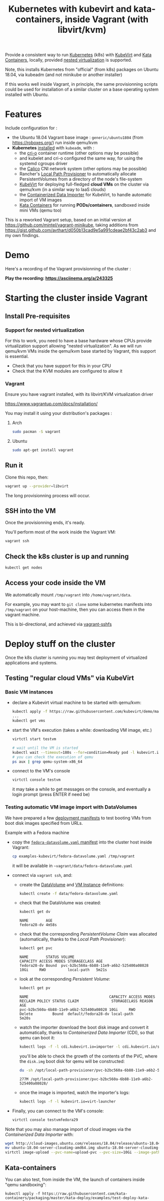 #+TITLE: Kubernetes with kubevirt and kata-containers, inside Vagrant (with libvirt/kvm)

Provide a consistent way to run [[https://kubernetes.io/][Kubernetes]]
(k8s) with [[https://kubevirt.io/][KubeVirt]] and
[[https://katacontainers.io/][Kata Containers]], locally, provided
[[#nestedvirt][nested virtualization]] is supported.

Note, this installs Kubernetes from "official" (from k8s) packages on
Ubuntu 18.04, via kubeadm (and not minikube or another installer)

If this works well inside Vagrant, in principle, the same
provisionning scripts could be used for installation of a similar
cluster on a base operating system installed with Ubuntu.

* Features

Include configuration for :

- the Ubuntu 18.04 Vagrant base image : =generic/ubuntu1804= (from
  https://roboxes.org/) run inside qemu/kvm
- *Kubernetes* [[file:kubernetes.sh][installed]] with =kubeadm=, with :
  - the [[https://cri-o.io/][cri-o]] container runtime (other options
    may be possible)
  - and kubelet and cri-o configured the same way, for using the systemd cgroups driver
  - the [[https://www.projectcalico.org/][Calico]] CNI network system
    (other options may be possible)
  - Rancher's [[https://github.com/rancher/local-path-provisioner][Local Path Provisioner]] 
    to automatically allocate PersistentVolumes from a directory of
    the node's file-system
  - [[https://kubevirt.io/][KubeVirt]] for deploying full-fledged
    *cloud VMs* on the cluster via qemu/kvm (in a similar way to IaaS clouds)
  - the [[https://github.com/kubevirt/containerized-data-importer][Containerized Data Importer]] 
    for KubeVirt, to handle automatic import of VM images
  - [[https://katacontainers.io/][Kata Containers]] for running *PODs/containers*, sandboxed inside mini VMs
    (qemu too)

This is a reworked Vagrant setup, based on an initial version at
https://github.com/mintel/vagrant-minikube, taking additions from
https://gist.github.com/avthart/d050b13cad9e5a991cdeae2bf43c2ab3 and my
own findings.

* Demo

Here's a recording of the Vagrant provisionning of the cluster :

[[https://asciinema.org/a/243325.png]]

*Play the recording: [[https://asciinema.org/a/243325]]*

* Starting the cluster inside Vagrant

** Install Pre-requisites

*** Support for nested virtualization
:PROPERTIES:
:CUSTOM_ID: nestedvirt
:END:

For this to work, you need to have a base hardware whose CPUs provide
virtualization support allowing "nested virtualization". As we will
run qemu/kvm VMs inside the qemu/kvm base started by Vagrant, this
support is essential.

- Check that you have support for this in your CPU
- Check that the KVM modules are configured to allow it

*** Vagrant

Ensure you have vagrant installed, with its libvirt/KVM virtualization
driver

https://www.vagrantup.com/docs/installation/

You may install it using your distribution's packages :
**** Arch

#+BEGIN_src sh
    sudo pacman -S vagrant
#+END_src

**** Ubuntu

#+BEGIN_src sh
    sudo apt-get install vagrant
#+END_src

** Run it

Clone this repo, then:

#+BEGIN_src sh
    vagrant up --provider=libvirt
#+END_src

The long provisionning process will occur.

** SSH into the VM

Once the provisionning ends, it's ready.

You'll perform most of the work inside the Vagrant VM:

#+BEGIN_src sh
    vagrant ssh
#+END_src

** Check the k8s cluster is up and running

#+BEGIN_src sh
    kubectl get nodes
#+END_src

** Access your code inside the VM

We automatically mount =/tmp/vagrant= into =/home/vagrant/data=.

For example, you may want to =git clone= some kubernetes manifests into
=/tmp/vagrant= on your host-machine, then you can access them in the
vagrant machine.

This is bi-directional, and achieved via
[[https://github.com/dustymabe/vagrant-sshfs][vagrant-sshfs]]

* Deploy stuff on the cluster

Once the k8s cluster is running you may test deployment of virtualized
applications and systems.

** Testing "regular cloud VMs" via KubeVirt
   :PROPERTIES:
   :CUSTOM_ID: testing-kubevirt-qemu-vm-images-inside-kubernetes-cluster
   :END:

*** Basic VM instances

- declare a Kubevirt virtual machine to be started with qemu/kvm:

  #+BEGIN_src sh
      kubectl apply -f https://raw.githubusercontent.com/kubevirt/demo/master/manifests/vm.yaml
      ...
      kubectl get vms
  #+END_src

- start the VM's execution (takes a while: downloading VM image, etc.)

  #+BEGIN_src sh
      virtctl start testvm

      # wait until the VM is started
      kubectl wait --timeout=180s --for=condition=Ready pod -l kubevirt.io/domain=testvm
      # you can check the execution of qemu
      ps aux | grep qemu-system-x86_64
  #+END_src

- connect to the VM's console

  #+BEGIN_src sh
      virtctl console testvm
  #+END_src

  it may take a while to get messages on the console, and eventually a
  login prompt (press ENTER if need be)

*** Testing automatic VM image import with DataVolumes

We have prepared a few [[file:examples-kubevirt/][deployment
manifests]] to test booting VMs from boot disk images specified from
URLs.

Example with a Fedora machine

- copy the
  [[file:examples-kubevirt/fedora-datavolume.yaml][=fedora-datavolume.yaml=
  manifest]] into the cluster host inside Vagrant:
  #+BEGIN_src sh
    cp examples-kubevirt/fedora-datavolume.yaml /tmp/vagrant
  #+END_src

  it will be available in =~vagrant/data/fedora-datavolume.yaml=

- connect via =vagrant ssh=, and: 

  - create the
    [[https://github.com/kubevirt/user-guide/blob/master/creating-virtual-machines/disks-and-volumes.adoc#dataVolume][DataVolume]]
    and [[https://kubevirt.io/user-guide/docs/latest/creating-virtual-machines/intro.html][VM Instance]] 
    definitions:
    #+BEGIN_SRC sh
    kubectl create -f data/fedora-datavolume.yaml
    #+END_SRC

  - check that the DataVolume was created:
    #+BEGIN_SRC sh
    kubectl get dv
    #+END_SRC
    #+BEGIN_EXAMPLE
      NAME        AGE 
      fedora28-dv 4m58s
    #+END_EXAMPLE

  - check that the corresponding /PersistentVolume Claim/ was allocated (automatically, thanks to the /Local Path Provisioner/):
    #+BEGIN_SRC sh
    kubectl get pvc
    #+END_SRC
    #+BEGIN_EXAMPLE
     NAME        STATUS VOLUME                                   CAPACITY ACCESS MODES STORAGECLASS AGE 
     fedora28-dv Bound  pvc-b2bc560a-6b88-11e9-a6b2-525400a08028 10Gi     RWO          local-path   5m21s
    #+END_EXAMPLE

  - look at the corresponding /Persistent Volume/:
    #+BEGIN_SRC sh
    kubectl get pv
    #+END_SRC
    #+BEGIN_EXAMPLE
     NAME                                     CAPACITY ACCESS MODES RECLAIM POLICY STATUS CLAIM               STORAGECLASS REASON AGE 
     pvc-b2bc560a-6b88-11e9-a6b2-525400a08028 10Gi     RWO          Delete         Bound  default/fedora28-dv local-path          5m20s
    #+END_EXAMPLE

  - watch the importer download the boot disk image and convert it
    automatically, thanks to /Containerized Data Importer/ (CDI), so
    that qemu can boot it:
    #+BEGIN_SRC sh
    kubectl logs -f -l cdi.kubevirt.io=importer -l cdi.kubevirt.io/storage.import.importPvcName=fedora28-dv
    #+END_SRC

    you'll be able to check the growth of the contents of the PVC, where the =disk.img= boot disk for qemu will be constructed:
    #+BEGIN_SRC sh
    du -sh /opt/local-path-provisioner/pvc-b2bc560a-6b88-11e9-a6b2-525400a08028/
    #+END_SRC
    #+BEGIN_EXAMPLE
    277M /opt/local-path-provisioner/pvc-b2bc560a-6b88-11e9-a6b2-525400a08028/
    #+END_EXAMPLE

  - once the image is imported, watch the importer's logs:
    #+BEGIN_SRC sh
    kubectl logs -f -l kubevirt.io=virt-launcher
    #+END_SRC

- Finally, you can connect to the VM's console:
  #+BEGIN_SRC sh
      virtctl console testvmfedora29
  #+END_SRC


Note that you may also manage import of cloud images via the /Containerized Data Importer/ with:

#+BEGIN_SRC sh
wget http://cloud-images.ubuntu.com/releases/18.04/release/ubuntu-18.04-server-cloudimg-amd64.img
mv ubuntu-18.04-server-cloudimg-amd64.img ubuntu-18.04-server-cloudimg-amd64.qcow2
virtctl image-upload --pvc-name=upload-pvc --pvc-size=10Gi --image-path=ubuntu-18.04-server-cloudimg-amd64.qcow2 --uploadproxy-url=https://$(kubectl get service -n cdi cdi-uploadproxy -o wide | awk 'NR==2 {print $3}'):443/ --insecure
#+END_SRC


** Kata-containers

You can also test, from inside the VM, the launch of containers inside "qemu sandboxing":

#+BEGIN_SRC
kubectl apply -f https://raw.githubusercontent.com/kata-containers/packaging/master/kata-deploy/examples/test-deploy-kata-qemu.yaml
#+END_SRC

Once the container is running, you can run a shell inside it:

#+BEGIN_SRC
kubectl exec -it $(kubectl get pod -l run=php-apache-kata-qemu -o wide | awk 'NR==2 {print $1}') bash
#+END_SRC

* Deploying a similar cluster on real OS

The scripts may be used, in the same order, to deploy a cluster on an
(non-virtualized) Ubuntu 18.04 Server machine.

So far, only limitation found is related to AppArmor libvirt constraints
preventing VMs to be started by KubeVirt.

Immediate workaround can be disabling it (which may not be the best
idea, YMMV):

#+BEGIN_SRC
    sudo ln -s /etc/apparmor.d/usr.sbin.libvirtd /etc/apparmor.d/disable/usr.sbin.libvirtd
#+END_SRC

